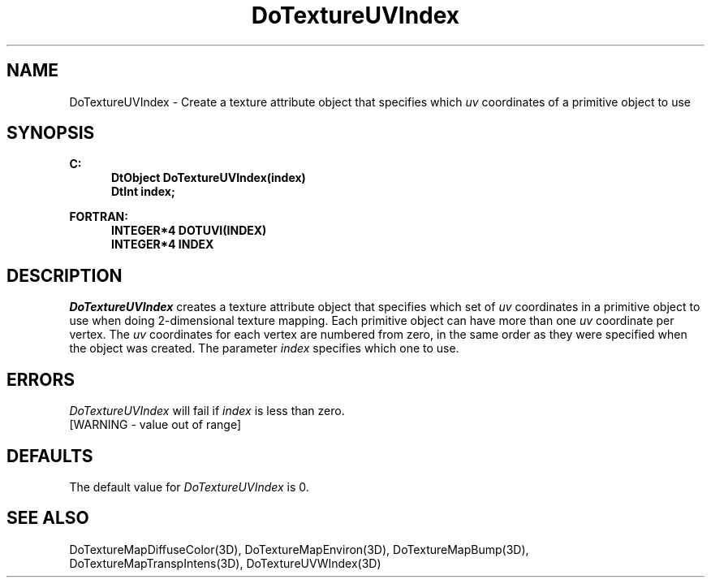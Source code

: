 .\"#ident "%W% %G%"
.\"
.\" # Copyright (C) 1994 Kubota Graphics Corp.
.\" # 
.\" # Permission to use, copy, modify, and distribute this material for
.\" # any purpose and without fee is hereby granted, provided that the
.\" # above copyright notice and this permission notice appear in all
.\" # copies, and that the name of Kubota Graphics not be used in
.\" # advertising or publicity pertaining to this material.  Kubota
.\" # Graphics Corporation MAKES NO REPRESENTATIONS ABOUT THE ACCURACY
.\" # OR SUITABILITY OF THIS MATERIAL FOR ANY PURPOSE.  IT IS PROVIDED
.\" # "AS IS", WITHOUT ANY EXPRESS OR IMPLIED WARRANTIES, INCLUDING THE
.\" # IMPLIED WARRANTIES OF MERCHANTABILITY AND FITNESS FOR A PARTICULAR
.\" # PURPOSE AND KUBOTA GRAPHICS CORPORATION DISCLAIMS ALL WARRANTIES,
.\" # EXPRESS OR IMPLIED.
.\"
.TH DoTextureUVIndex 3D "Dore"
.SH NAME
DoTextureUVIndex \- Create a texture attribute object that specifies 
which \f2uv\fP coordinates of a primitive object to use
.SH SYNOPSIS
.nf
.ft 3
C:
.in  +.5i
DtObject DoTextureUVIndex(index)
DtInt index;
.sp
.in  -.5i
FORTRAN:
.in  +.5i
INTEGER*4 DOTUVI(INDEX)
INTEGER*4 INDEX
.in  -.5i
.fi 
.IX "DoTextureUVIndex"
.IX "DOTUVI"
.SH DESCRIPTION
.LP
\f2DoTextureUVIndex\fP creates a texture attribute object that
specifies which set of \f2uv\fP coordinates in a primitive object to use
when doing 2-dimensional texture mapping.
Each primitive object can have more than one \f2uv\fP coordinate per vertex.
The \f2uv\fP coordinates for each vertex are numbered from zero, in
the same order as they were specified when the object was created.
The parameter \f2index\fP specifies which one to use.
.SH ERRORS
\f2DoTextureUVIndex\fP will fail if \f2index\fP is less than zero.
.TP 15
[WARNING - value out of range]
.SH DEFAULTS
The default value for \f2DoTextureUVIndex\fP is 0.
.SH SEE ALSO
.nh
.na
DoTextureMapDiffuseColor(3D),
DoTextureMapEnviron(3D),
DoTextureMapBump(3D),
DoTextureMapTranspIntens(3D),
DoTextureUVWIndex(3D)
.hy
.ad
\&
